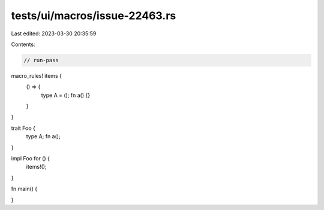 tests/ui/macros/issue-22463.rs
==============================

Last edited: 2023-03-30 20:35:59

Contents:

.. code-block:: rs

    // run-pass
macro_rules! items {
    () => {
        type A = ();
        fn a() {}
    }
}

trait Foo {
    type A;
    fn a();
}

impl Foo for () {
    items!();
}

fn main() {

}


